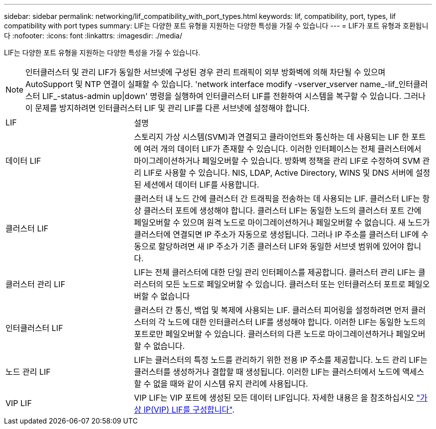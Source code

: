 ---
sidebar: sidebar 
permalink: networking/lif_compatibility_with_port_types.html 
keywords: lif, compatibility, port, types, lif compatibility with port types 
summary: LIF는 다양한 포트 유형을 지원하는 다양한 특성을 가질 수 있습니다 
---
= LIF가 포트 유형과 호환됩니다
:nofooter: 
:icons: font
:linkattrs: 
:imagesdir: ./media/


[role="lead"]
LIF는 다양한 포트 유형을 지원하는 다양한 특성을 가질 수 있습니다.


NOTE: 인터클러스터 및 관리 LIF가 동일한 서브넷에 구성된 경우 관리 트래픽이 외부 방화벽에 의해 차단될 수 있으며 AutoSupport 및 NTP 연결이 실패할 수 있습니다. 'network interface modify -vserver_vserver name_-lif_인터클러스터 LIF_-status-admin up|down' 명령을 실행하여 인터클러스터 LIF를 전환하여 시스템을 복구할 수 있습니다. 그러나 이 문제를 방지하려면 인터클러스터 LIF 및 관리 LIF를 다른 서브넷에 설정해야 합니다.

[cols="30,70"]
|===


| LIF | 설명 


| 데이터 LIF | 스토리지 가상 시스템(SVM)과 연결되고 클라이언트와 통신하는 데 사용되는 LIF 한 포트에 여러 개의 데이터 LIF가 존재할 수 있습니다. 이러한 인터페이스는 전체 클러스터에서 마이그레이션하거나 페일오버할 수 있습니다. 방화벽 정책을 관리 LIF로 수정하여 SVM 관리 LIF로 사용할 수 있습니다. NIS, LDAP, Active Directory, WINS 및 DNS 서버에 설정된 세션에서 데이터 LIF를 사용합니다. 


| 클러스터 LIF | 클러스터 내 노드 간에 클러스터 간 트래픽을 전송하는 데 사용되는 LIF. 클러스터 LIF는 항상 클러스터 포트에 생성해야 합니다. 클러스터 LIF는 동일한 노드의 클러스터 포트 간에 페일오버할 수 있으며 원격 노드로 마이그레이션하거나 페일오버할 수 없습니다. 새 노드가 클러스터에 연결되면 IP 주소가 자동으로 생성됩니다. 그러나 IP 주소를 클러스터 LIF에 수동으로 할당하려면 새 IP 주소가 기존 클러스터 LIF와 동일한 서브넷 범위에 있어야 합니다. 


| 클러스터 관리 LIF | LIF는 전체 클러스터에 대한 단일 관리 인터페이스를 제공합니다. 클러스터 관리 LIF는 클러스터의 모든 노드로 페일오버할 수 있습니다. 클러스터 또는 인터클러스터 포트로 페일오버할 수 없습니다 


| 인터클러스터 LIF | 클러스터 간 통신, 백업 및 복제에 사용되는 LIF. 클러스터 피어링을 설정하려면 먼저 클러스터의 각 노드에 대한 인터클러스터 LIF를 생성해야 합니다. 이러한 LIF는 동일한 노드의 포트로만 페일오버할 수 있습니다. 클러스터의 다른 노드로 마이그레이션하거나 페일오버할 수 없습니다. 


| 노드 관리 LIF | LIF는 클러스터의 특정 노드를 관리하기 위한 전용 IP 주소를 제공합니다. 노드 관리 LIF는 클러스터를 생성하거나 결합할 때 생성됩니다. 이러한 LIF는 클러스터에서 노드에 액세스할 수 없을 때와 같이 시스템 유지 관리에 사용됩니다. 


| VIP LIF | VIP LIF는 VIP 포트에 생성된 모든 데이터 LIF입니다. 자세한 내용은 을 참조하십시오 link:https://docs.netapp.com/us-en/ontap/networking/configure_virtual_ip_@vip@_lifs.html["가상 IP(VIP) LIF를 구성합니다"^]. 
|===